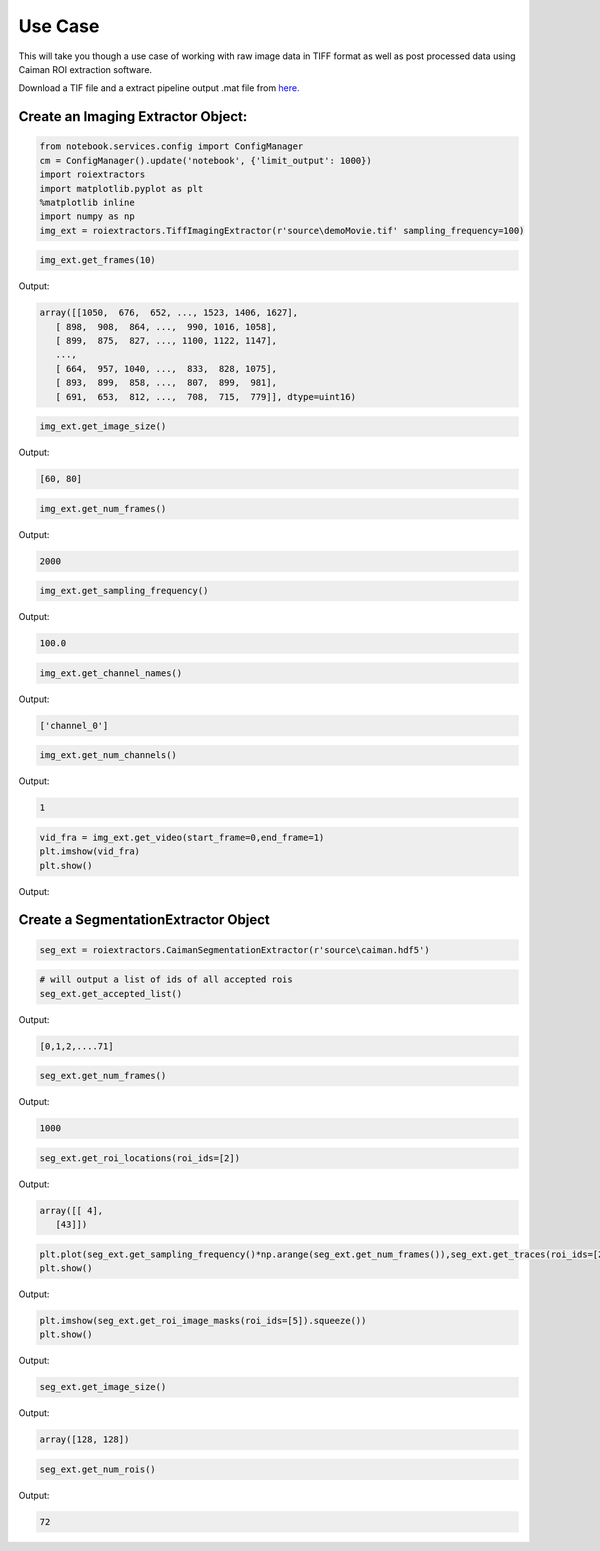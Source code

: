 Use Case
========
This will take you though a use case of working with raw image data in TIFF format as well as post processed data using Caiman ROI extraction software.

Download a TIF file and a extract pipeline output .mat file from `here. <https://gin.g-node.org/CatalystNeuro/ophys_testing_data/src/master/segmentation_datasets/>`_

Create an Imaging Extractor Object:
-----------------------------------


.. code-block:: python

    from notebook.services.config import ConfigManager
    cm = ConfigManager().update('notebook', {'limit_output': 1000})
    import roiextractors
    import matplotlib.pyplot as plt
    %matplotlib inline
    import numpy as np
    img_ext = roiextractors.TiffImagingExtractor(r'source\demoMovie.tif' sampling_frequency=100)

.. code-block:: python

    img_ext.get_frames(10)

Output:

.. code-block:: shell

    array([[1050,  676,  652, ..., 1523, 1406, 1627],
       [ 898,  908,  864, ...,  990, 1016, 1058],
       [ 899,  875,  827, ..., 1100, 1122, 1147],
       ...,
       [ 664,  957, 1040, ...,  833,  828, 1075],
       [ 893,  899,  858, ...,  807,  899,  981],
       [ 691,  653,  812, ...,  708,  715,  779]], dtype=uint16)

.. code-block:: python

    img_ext.get_image_size()

Output:

.. code-block:: shell

    [60, 80]

.. code-block:: python

    img_ext.get_num_frames()

Output:

.. code-block:: shell

    2000

.. code-block:: python

    img_ext.get_sampling_frequency()

Output:

.. code-block:: shell

    100.0

.. code-block:: python

    img_ext.get_channel_names()

Output:

.. code-block:: shell

    ['channel_0']

.. code-block:: python

    img_ext.get_num_channels()

Output:

.. code-block:: shell

    1

.. code-block:: python

    vid_fra = img_ext.get_video(start_frame=0,end_frame=1)
    plt.imshow(vid_fra)
    plt.show()

Output:

.. image:: ./_images/imag_video.jpg


Create a SegmentationExtractor Object
-------------------------------------

.. code-block:: python

    seg_ext = roiextractors.CaimanSegmentationExtractor(r'source\caiman.hdf5')

.. code-block:: python

    # will output a list of ids of all accepted rois
    seg_ext.get_accepted_list()

Output:

.. code-block:: shell

    [0,1,2,....71]

.. code-block:: python

    seg_ext.get_num_frames()

Output:

.. code-block:: shell

    1000

.. code-block:: python

    seg_ext.get_roi_locations(roi_ids=[2])

Output:

.. code-block:: shell

    array([[ 4],
       [43]])

.. code-block:: python

    plt.plot(seg_ext.get_sampling_frequency()*np.arange(seg_ext.get_num_frames()),seg_ext.get_traces(roi_ids=[2], name='dff').squeeze())
    plt.show()

Output:

.. image:: ./_images/seg_traces.jpg


.. code-block:: python

    plt.imshow(seg_ext.get_roi_image_masks(roi_ids=[5]).squeeze())
    plt.show()

Output:

.. image:: ./_images/seg_img_masks.jpg

.. code-block:: python

    seg_ext.get_image_size()

Output:

.. code-block:: shell

    array([128, 128])

.. code-block:: python

    seg_ext.get_num_rois()

Output:

.. code-block:: shell

    72
